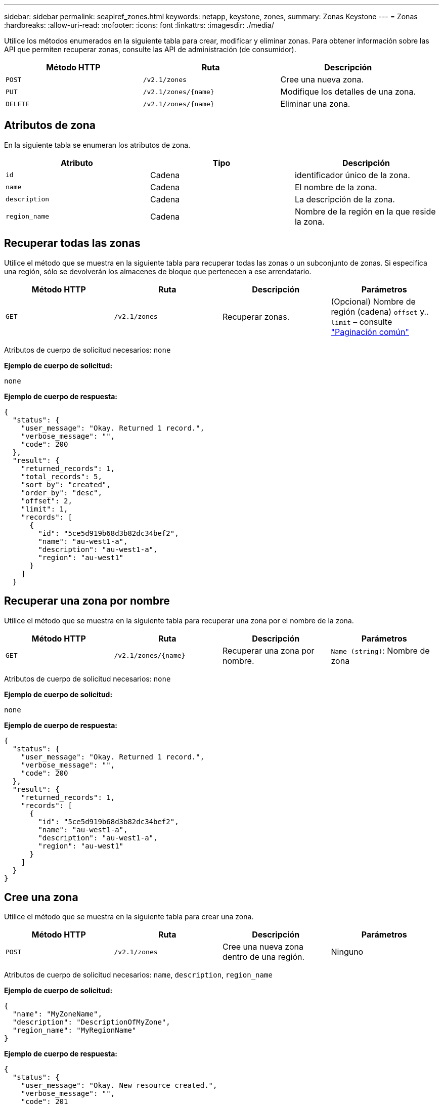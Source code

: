 ---
sidebar: sidebar 
permalink: seapiref_zones.html 
keywords: netapp, keystone, zones, 
summary: Zonas Keystone 
---
= Zonas
:hardbreaks:
:allow-uri-read: 
:nofooter: 
:icons: font
:linkattrs: 
:imagesdir: ./media/


[role="lead"]
Utilice los métodos enumerados en la siguiente tabla para crear, modificar y eliminar zonas. Para obtener información sobre las API que permiten recuperar zonas, consulte las API de administración (de consumidor).

|===
| Método HTTP | Ruta | Descripción 


| `POST` | `/v2.1/zones` | Cree una nueva zona. 


| `PUT` | `/v2.1/zones/{name}` | Modifique los detalles de una zona. 


| `DELETE` | `/v2.1/zones/{name}` | Eliminar una zona. 
|===


== Atributos de zona

En la siguiente tabla se enumeran los atributos de zona.

|===
| Atributo | Tipo | Descripción 


| `id` | Cadena | identificador único de la zona. 


| `name` | Cadena | El nombre de la zona. 


| `description` | Cadena | La descripción de la zona. 


| `region_name` | Cadena | Nombre de la región en la que reside la zona. 
|===


== Recuperar todas las zonas

Utilice el método que se muestra en la siguiente tabla para recuperar todas las zonas o un subconjunto de zonas. Si especifica una región, sólo se devolverán los almacenes de bloque que pertenecen a ese arrendatario.

|===
| Método HTTP | Ruta | Descripción | Parámetros 


| `GET` | `/v2.1/zones` | Recuperar zonas. | (Opcional) Nombre de región (cadena)
`offset` y.. `limit` – consulte link:seapiref_netapp_service_engine_rest_apis.html#pagination>["Paginación común"] 
|===
Atributos de cuerpo de solicitud necesarios: `none`

*Ejemplo de cuerpo de solicitud:*

....
none
....
*Ejemplo de cuerpo de respuesta:*

....
{
  "status": {
    "user_message": "Okay. Returned 1 record.",
    "verbose_message": "",
    "code": 200
  },
  "result": {
    "returned_records": 1,
    "total_records": 5,
    "sort_by": "created",
    "order_by": "desc",
    "offset": 2,
    "limit": 1,
    "records": [
      {
        "id": "5ce5d919b68d3b82dc34bef2",
        "name": "au-west1-a",
        "description": "au-west1-a",
        "region": "au-west1"
      }
    ]
  }
....


== Recuperar una zona por nombre

Utilice el método que se muestra en la siguiente tabla para recuperar una zona por el nombre de la zona.

|===
| Método HTTP | Ruta | Descripción | Parámetros 


| `GET` | `/v2.1/zones/{name}` | Recuperar una zona por nombre. | `Name (string)`: Nombre de zona 
|===
Atributos de cuerpo de solicitud necesarios: `none`

*Ejemplo de cuerpo de solicitud:*

....
none
....
*Ejemplo de cuerpo de respuesta:*

....
{
  "status": {
    "user_message": "Okay. Returned 1 record.",
    "verbose_message": "",
    "code": 200
  },
  "result": {
    "returned_records": 1,
    "records": [
      {
        "id": "5ce5d919b68d3b82dc34bef2",
        "name": "au-west1-a",
        "description": "au-west1-a",
        "region": "au-west1"
      }
    ]
  }
}
....


== Cree una zona

Utilice el método que se muestra en la siguiente tabla para crear una zona.

|===
| Método HTTP | Ruta | Descripción | Parámetros 


| `POST` | `/v2.1/zones` | Cree una nueva zona dentro de una región. | Ninguno 
|===
Atributos de cuerpo de solicitud necesarios: `name`, `description`, `region_name`

*Ejemplo de cuerpo de solicitud:*

....
{
  "name": "MyZoneName",
  "description": "DescriptionOfMyZone",
  "region_name": "MyRegionName"
}
....
*Ejemplo de cuerpo de respuesta:*

....
{
  "status": {
    "user_message": "Okay. New resource created.",
    "verbose_message": "",
    "code": 201
  },
  "result": {
    "total_records": 1,
    "records": [
      {
        "id": "5e61741c9b64790001fe9663",
        "name": "MyZoneName",
        "description": "DescriptionOfMyZone",
        "region": "MyRegionName"
      }
    ]
  }
}
....


== Modificar una zona

Utilice el método que se muestra en la siguiente tabla para modificar una zona.

|===
| Método HTTP | Ruta | Descripción | Parámetros 


| `PUT` | `/v2.1/zones{name}` | Modificar una zona identificada por nombre. | `name (string)`: Nombre de la zona. 
|===
Atributos de cuerpo de solicitud necesarios: `none`

*Ejemplo de cuerpo de solicitud:*

....
{
  "name": "MyZoneName",
  "description": "NewDescriptionOfMyZone"
}
....
*Ejemplo de cuerpo de respuesta:*

....
{
  "status": {
    "user_message": "Okay. Returned 1 record.",
    "verbose_message": "",
    "code": 200
  },
  "result": {
    "total_records": 1,
    "records": [
      {
        "id": "5e61741c9b64790001fe9663",
        "name": "MyZoneName",
        "description": "NewDescriptionOfMyZone",
        "region": "MyRegionName"
      }
    ]
  }
}
....


== Eliminar una zona

Utilice el método que se muestra en la siguiente tabla para eliminar una zona.

|===
| Método HTTP | Ruta | Descripción | Parámetros 


| `DELETE` | `/v2.1/zones{name}` | Eliminar una sola zona identificada por nombre. Primero debe eliminar todos los recursos de almacenamiento de una zona. | `name (string)`: Nombre de la zona. 
|===
Atributos de cuerpo de solicitud necesarios: `none`

*Ejemplo de cuerpo de solicitud:*

....
none
....
*Ejemplo de cuerpo de respuesta:*

No hay contenido para devolver una eliminación correcta.
